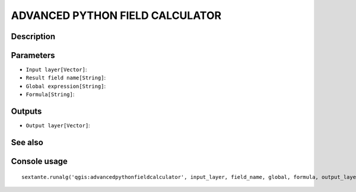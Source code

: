 ADVANCED PYTHON FIELD CALCULATOR
================================

Description
-----------

Parameters
----------

- ``Input layer[Vector]``:
- ``Result field name[String]``:
- ``Global expression[String]``:
- ``Formula[String]``:

Outputs
-------

- ``Output layer[Vector]``:

See also
---------


Console usage
-------------


::

	sextante.runalg('qgis:advancedpythonfieldcalculator', input_layer, field_name, global, formula, output_layer)
